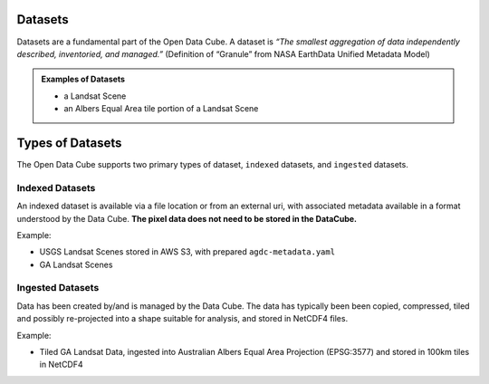 Datasets
========
Datasets are a fundamental part of the Open Data Cube. A dataset is *“The smallest aggregation of data independently described, inventoried, and managed.”​* (Definition of “Granule” from NASA EarthData Unified Metadata Model​)

.. admonition:: Examples of Datasets
  :class: important

  - a Landsat Scene​
  - an Albers Equal Area tile portion of a Landsat Scene​


Types of Datasets
=================
The Open Data Cube supports two primary types of dataset, ``indexed`` datasets, and ``ingested`` datasets.

Indexed Datasets
~~~~~~~~~~~~~~~~

An indexed dataset is available via a file location or from an external uri, with associated metadata
available in a format understood by the Data Cube. **The pixel data does not need to be stored in the DataCube.**

Example:

- USGS Landsat Scenes stored in AWS S3, with prepared ``agdc-metadata.yaml``
- GA Landsat Scenes

Ingested Datasets
~~~~~~~~~~~~~~~~~

Data has been created by/and is managed by the Data Cube. The data has typically been
been copied, compressed, tiled and possibly re-projected into a shape suitable
for analysis, and stored in NetCDF4 files.

Example:

- Tiled GA Landsat Data, ingested into Australian Albers Equal Area
  Projection (EPSG:3577) and stored in 100km tiles in NetCDF4


